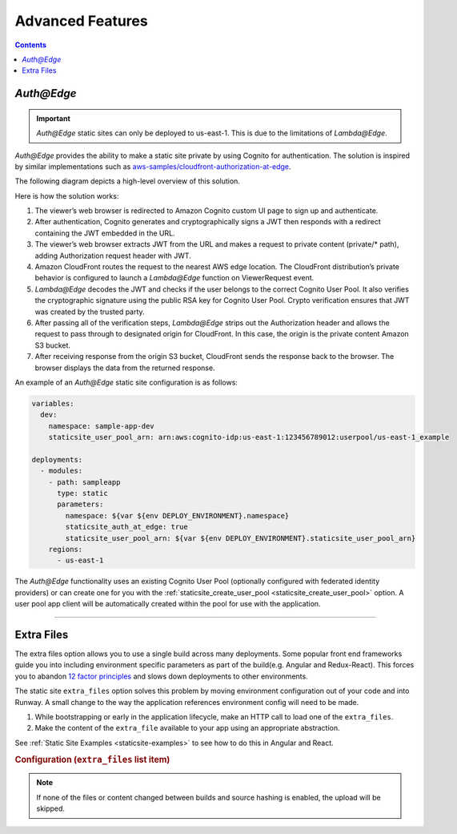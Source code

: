 #################
Advanced Features
#################

.. contents::
  :depth: 4

.. _`Auth@Edge`:

***********
*Auth@Edge*
***********

.. important::
  *Auth@Edge* static sites can only be deployed to us-east-1.
  This is due to the limitations of *Lambda@Edge*.

*Auth@Edge* provides the ability to make a static site private by using Cognito for authentication.
The solution is inspired by similar implementations such as `aws-samples/cloudfront-authorization-at-edge <https://github.com/aws-samples/cloudfront-authorization-at-edge>`__.

The following diagram depicts a high-level overview of this solution.

.. image:: ../images/staticsite/auth_at_edge/flow_diagram.png

Here is how the solution works:

#. The viewer’s web browser is redirected to Amazon Cognito custom UI page to sign up and authenticate.
#. After authentication, Cognito generates and cryptographically signs a JWT then responds with a redirect containing the JWT embedded in the URL.
#. The viewer’s web browser extracts JWT from the URL and makes a request to private content (private/* path), adding Authorization request header with JWT.
#. Amazon CloudFront routes the request to the nearest AWS edge location.
   The CloudFront distribution’s private behavior is configured to launch a *Lambda@Edge* function on ViewerRequest event.
#. *Lambda@Edge* decodes the JWT and checks if the user belongs to the correct Cognito User Pool.
   It also verifies the cryptographic signature using the public RSA key for Cognito User Pool.
   Crypto verification ensures that JWT was created by the trusted party.
#. After passing all of the verification steps, *Lambda@Edge* strips out the Authorization header and allows the request to pass through to designated origin for CloudFront.
   In this case, the origin is the private content Amazon S3 bucket.
#. After receiving response from the origin S3 bucket, CloudFront sends the response back to the browser.
   The browser displays the data from the returned response.

An example of an *Auth@Edge* static site configuration is as follows:

.. code-block:: yaml

  variables:
    dev:
      namespace: sample-app-dev
      staticsite_user_pool_arn: arn:aws:cognito-idp:us-east-1:123456789012:userpool/us-east-1_example

  deployments:
    - modules:
      - path: sampleapp
        type: static
        parameters:
          namespace: ${var ${env DEPLOY_ENVIRONMENT}.namespace}
          staticsite_auth_at_edge: true
          staticsite_user_pool_arn: ${var ${env DEPLOY_ENVIRONMENT}.staticsite_user_pool_arn}
      regions:
        - us-east-1

The *Auth@Edge* functionality uses an existing Cognito User Pool (optionally configured with federated identity providers) or can create one for you with the :ref:`staticsite_create_user_pool <staticsite_create_user_pool>` option.
A user pool app client will be automatically created within the pool for use with the application.


----


.. _static-extra-files:

***********
Extra Files
***********

The extra files option allows you to use a single build across many deployments.
Some popular front end frameworks guide you into including environment specific parameters as part of the build(e.g. Angular and Redux-React).
This forces you to abandon `12 factor principles <https://en.wikipedia.org/wiki/Twelve-Factor_App_methodology>`_ and slows down deployments to other environments.

The static site ``extra_files`` option solves this problem by moving environment configuration out of your code and into Runway.
A small change to the way the application references environment config will need to be made.

#. While bootstrapping or early in the application lifecycle, make an HTTP call to load one of the ``extra_files``.
#. Make the content of the ``extra_file`` available to your app using an appropriate abstraction.

See :ref:`Static Site Examples <staticsite-examples>` to see how to do this in Angular and React.

.. rubric:: Configuration (``extra_files`` list item)

.. data:: name
  :type: str
  :noindex:

  The destination name of the file to create.

.. data:: file
  :type: Optional[str]
  :value: None
  :noindex:

  A reference to an existing file.
  The content of this file will be uploaded to the static site S3 bucket using the name as the object key.
  This or ``content`` must be specified.

.. data:: content_type
  :type: Optional[str]
  :value: None
  :noindex:

  An explicit content type of the file.
  If not given, the content type will be auto detected based on the name.
  Only ``.json``, ``.yml``, and ``.yaml`` extensions are recognized automatically.

  * ``application/json`` to serialize ``content`` into JSON.
  * ``text/yaml`` to serialize ``content`` into YAML.

.. data:: content
  :type: Optional[Union[str, List[Any], Dict[str, Any]]]
  :value: None
  :noindex:

  Inline content that will be used as the file content. This or ``file`` must be specified.

.. note::
    If none of the files or content changed between builds and source hashing is enabled, the upload will be skipped.
